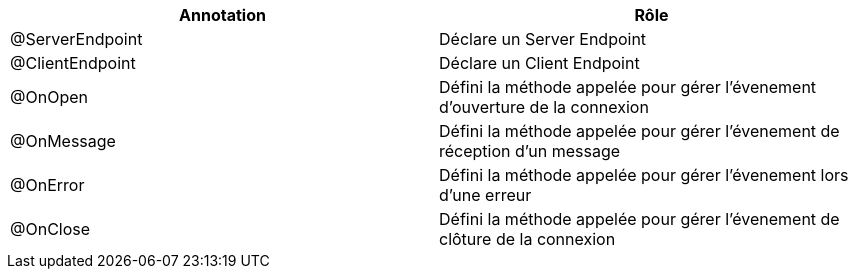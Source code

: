 [cols="2", options="header"] 
|===
|Annotation
|Rôle
|@ServerEndpoint
|Déclare un Server Endpoint
|@ClientEndpoint
|Déclare un Client Endpoint
|@OnOpen
|Défini la méthode appelée pour gérer l'évenement d'ouverture de la connexion
|@OnMessage
|Défini la méthode appelée pour gérer l'évenement de réception d'un message
|@OnError
|Défini la méthode appelée pour gérer l'évenement lors d'une erreur
|@OnClose
|Défini la méthode appelée pour gérer l'évenement de clôture de la connexion
|===
